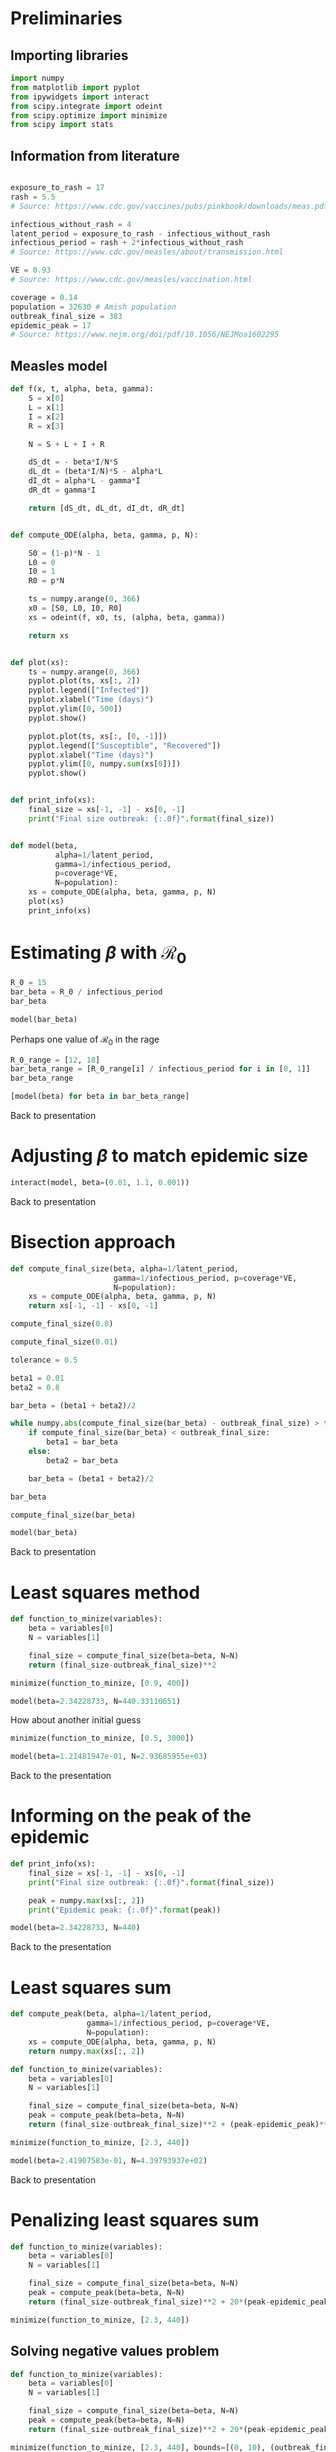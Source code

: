 * Preliminaries

** Importing libraries

#+BEGIN_SRC python
import numpy
from matplotlib import pyplot
from ipywidgets import interact
from scipy.integrate import odeint
from scipy.optimize import minimize
from scipy import stats
#+END_SRC

** Information from literature

#+BEGIN_SRC python

exposure_to_rash = 17
rash = 5.5
# Source: https://www.cdc.gov/vaccines/pubs/pinkbook/downloads/meas.pdf

infectious_without_rash = 4
latent_period = exposure_to_rash - infectious_without_rash
infectious_period = rash + 2*infectious_without_rash
# Source: https://www.cdc.gov/measles/about/transmission.html

VE = 0.93
# Source: https://www.cdc.gov/measles/vaccination.html

coverage = 0.14
population = 32630 # Amish population
outbreak_final_size = 383
epidemic_peak = 17
# Source: https://www.nejm.org/doi/pdf/10.1056/NEJMoa1602295
#+END_SRC

** COMMENT Ranges

#+BEGIN_SRC python
exposure_to_rash_range = [7, 21]
# Source: https://www.cdc.gov/vaccines/pubs/pinkbook/downloads/meas.pdf

rash_range = [5, 6]
# Source: https://www.cdc.gov/vaccines/pubs/pinkbook/downloads/meas.pdf

infectious_without_rash_range = [infectious_without_rash-1,
                                 infectious_without_rash+1]
# Source: Assumption

latent_period_range = [exposure_to_rash_range[0] - infectious_without_rash_range[1],
                       exposure_to_rash_range[1] - infectious_without_rash_range[0]]
infectious_period_range = [rash_range[0] + 2*infectious_without_rash_range[0],
                           rash_range[1] + 2*infectious_without_rash_range[1]]

#+END_SRC

** Measles model

#+BEGIN_SRC python
def f(x, t, alpha, beta, gamma):
    S = x[0]
    L = x[1]
    I = x[2]
    R = x[3]

    N = S + L + I + R

    dS_dt = - beta*I/N*S
    dL_dt = (beta*I/N)*S - alpha*L
    dI_dt = alpha*L - gamma*I
    dR_dt = gamma*I

    return [dS_dt, dL_dt, dI_dt, dR_dt]


def compute_ODE(alpha, beta, gamma, p, N):

    S0 = (1-p)*N - 1
    L0 = 0
    I0 = 1
    R0 = p*N

    ts = numpy.arange(0, 366)
    x0 = [S0, L0, I0, R0]
    xs = odeint(f, x0, ts, (alpha, beta, gamma))

    return xs


def plot(xs):
    ts = numpy.arange(0, 366)
    pyplot.plot(ts, xs[:, 2])
    pyplot.legend(["Infected"])
    pyplot.xlabel("Time (days)")
    pyplot.ylim([0, 500])
    pyplot.show()

    pyplot.plot(ts, xs[:, [0, -1]])
    pyplot.legend(["Susceptible", "Recovered"])
    pyplot.xlabel("Time (days)")
    pyplot.ylim([0, numpy.sum(xs[0])])
    pyplot.show()


def print_info(xs):
    final_size = xs[-1, -1] - xs[0, -1]
    print("Final size outbreak: {:.0f}".format(final_size))


def model(beta,
          alpha=1/latent_period,
          gamma=1/infectious_period,
          p=coverage*VE,
          N=population):
    xs = compute_ODE(alpha, beta, gamma, p, N)
    plot(xs)
    print_info(xs)
#+END_SRC

* Estimating $\beta$ with $\mathcal{R}_{0}$

#+BEGIN_SRC python
R_0 = 15
bar_beta = R_0 / infectious_period
bar_beta
#+END_SRC

#+BEGIN_SRC python
model(bar_beta)
#+END_SRC

Perhaps one value of $\mathcal{R}_{0}$ in the rage

#+BEGIN_SRC python
R_0_range = [12, 18]
bar_beta_range = [R_0_range[i] / infectious_period for i in [0, 1]]
bar_beta_range
#+END_SRC

#+BEGIN_SRC python
[model(beta) for beta in bar_beta_range]
#+END_SRC

Back to presentation

* Adjusting $\beta$ to match epidemic size

#+BEGIN_SRC python
interact(model, beta=(0.01, 1.1, 0.001))
#+END_SRC

Back to presentation

* Bisection approach

#+BEGIN_SRC python
def compute_final_size(beta, alpha=1/latent_period,
                       gamma=1/infectious_period, p=coverage*VE,
                       N=population):
    xs = compute_ODE(alpha, beta, gamma, p, N)
    return xs[-1, -1] - xs[0, -1]
#+END_SRC

#+BEGIN_SRC python
compute_final_size(0.8)
#+END_SRC

#+BEGIN_SRC python
compute_final_size(0.01)
#+END_SRC

#+BEGIN_SRC python
tolerance = 0.5

beta1 = 0.01
beta2 = 0.8

bar_beta = (beta1 + beta2)/2

while numpy.abs(compute_final_size(bar_beta) - outbreak_final_size) > tolerance:
    if compute_final_size(bar_beta) < outbreak_final_size:
        beta1 = bar_beta
    else:
        beta2 = bar_beta

    bar_beta = (beta1 + beta2)/2

#+END_SRC

#+BEGIN_SRC python
bar_beta
#+END_SRC

#+BEGIN_SRC python
compute_final_size(bar_beta)
#+END_SRC

#+BEGIN_SRC python
model(bar_beta)
#+END_SRC

Back to presentation

* Least squares method

#+BEGIN_SRC python
def function_to_minize(variables):
    beta = variables[0]
    N = variables[1]

    final_size = compute_final_size(beta=beta, N=N)
    return (final_size-outbreak_final_size)**2

minimize(function_to_minize, [0.9, 400])
#+END_SRC

#+BEGIN_SRC python
model(beta=2.34228733, N=440.33110651)
#+END_SRC

How about another initial guess

#+BEGIN_SRC python
minimize(function_to_minize, [0.5, 3000])
#+END_SRC

#+BEGIN_SRC python
model(beta=1.21481947e-01, N=2.93685955e+03)
#+END_SRC

Back to the presentation

* Informing on the peak of the epidemic

#+BEGIN_SRC python
def print_info(xs):
    final_size = xs[-1, -1] - xs[0, -1]
    print("Final size outbreak: {:.0f}".format(final_size))

    peak = numpy.max(xs[:, 2])
    print("Epidemic peak: {:.0f}".format(peak))

#+END_SRC

#+BEGIN_SRC python
model(beta=2.34228733, N=440)
#+END_SRC

Back to the presentation

* Least squares sum

#+BEGIN_SRC python
def compute_peak(beta, alpha=1/latent_period,
                 gamma=1/infectious_period, p=coverage*VE,
                 N=population):
    xs = compute_ODE(alpha, beta, gamma, p, N)
    return numpy.max(xs[:, 2])

#+END_SRC

#+BEGIN_SRC python
def function_to_minize(variables):
    beta = variables[0]
    N = variables[1]

    final_size = compute_final_size(beta=beta, N=N)
    peak = compute_peak(beta=beta, N=N)
    return (final_size-outbreak_final_size)**2 + (peak-epidemic_peak)**2

minimize(function_to_minize, [2.3, 440])
#+END_SRC

#+BEGIN_SRC python
model(beta=2.41907583e-01, N=4.39793937e+02)
#+END_SRC

Back to presentation

* Penalizing least squares sum

#+BEGIN_SRC python
def function_to_minize(variables):
    beta = variables[0]
    N = variables[1]

    final_size = compute_final_size(beta=beta, N=N)
    peak = compute_peak(beta=beta, N=N)
    return (final_size-outbreak_final_size)**2 + 20*(peak-epidemic_peak)**2

minimize(function_to_minize, [2.3, 440])
#+END_SRC

** Solving negative values problem

#+BEGIN_SRC python
def function_to_minize(variables):
    beta = variables[0]
    N = variables[1]

    final_size = compute_final_size(beta=beta, N=N)
    peak = compute_peak(beta=beta, N=N)
    return (final_size-outbreak_final_size)**2 + 20*(peak-epidemic_peak)**2

minimize(function_to_minize, [2.3, 440], bounds=[(0, 10), (outbreak_final_size, population)])
#+END_SRC

#+BEGIN_SRC python
model(beta=1.36960311e-01, N=7.53439081e+02)
#+END_SRC

** Did we solve the multiple solution problem?

#+BEGIN_SRC python
minimize(function_to_minize, [0.5, 3000])
#+END_SRC

#+BEGIN_SRC python
model(beta=1.36883891e-01, N=7.55183251e+02)
#+END_SRC

Back to presentation

* Maximum likelihood

#+BEGIN_SRC python
shape = 1547.59
scale = 0.24748
stats.gamma.mean(shape, scale=scale)
#+END_SRC

#+BEGIN_SRC python
stats.gamma.cdf(400, shape, scale=scale) - stats.gamma.cdf(360, shape, scale=scale)
#+END_SRC

#+BEGIN_SRC python
ys = numpy.linspace(350, 420, 1000)
pyplot.plot(ys, stats.gamma.pdf(ys, shape, scale=scale))
pyplot.xlabel("Outbreak size")
pyplot.show()
#+END_SRC

Back to presentation

# Local Variables:
# org-src-preserve-indentation: t
# End:
